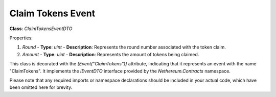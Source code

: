 Claim Tokens Event
==================

**Class**: `ClaimTokensEventDTO`

Properties:

1. `Round`
   - **Type**: `uint`
   - **Description**: Represents the round number associated with the token claim.

2. `Amount`
   - **Type**: `uint`
   - **Description**: Represents the amount of tokens being claimed.

This class is decorated with the `[Event("ClaimTokens")]` attribute, indicating that it represents an event with the name "ClaimTokens". It implements the `IEventDTO` interface provided by the `Nethereum.Contracts` namespace.

Please note that any required imports or namespace declarations should be included in your actual code, which have been omitted here for brevity.



